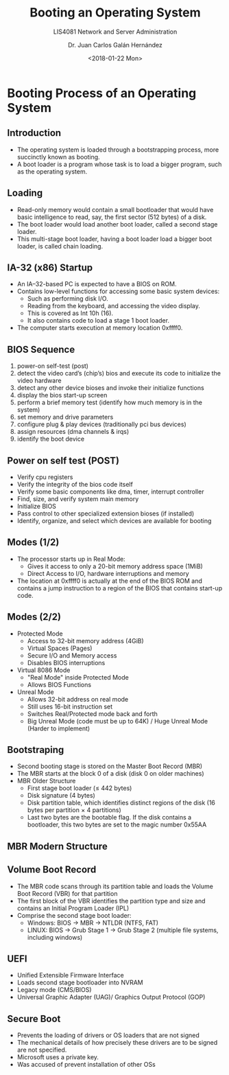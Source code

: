 # -*- eval: (org-beamer-mode); -*-
#+OPTIONS: H:1
#+LATEX_CLASS: beamer-cli
#+COLUMNS: %45ITEM %10BEAMER_env(Env) %10BEAMER_act(Act) %4BEAMER_col(Col) %8BEAMER_opt(Opt)
#+BEAMER_THEME: udlap
#+BEAMER_COLOR_THEME: udlapblue
#+BEAMER_FONT_THEME: udlap
#+BEAMER_INNER_THEME: udlap
#+BEAMER_OUTER_THEME: udlap
#+BEAMER_HEADER: \udlapset{progressbar=frametitle}
#+OPTIONS: H:2
#+title: Booting an Operating System
#+subtitle: LIS4081 Network and Server Administration
#+date: <2018-01-22 Mon>
#+author: Dr. Juan Carlos Galán Hernández
#+BEAMER_HEADER: \institute[INST]{Universidad de las Américas Puebla}

* Booting Process of an Operating System
** Introduction
+ The operating system is loaded through a bootstrapping process, more succinctly known as booting.
+ A boot loader is a program whose task is to load a bigger program, such as the operating system.

** Loading
+ Read-only memory would contain a small bootloader that would have basic intelligence to read, say, the first sector (512 bytes) of a disk.
+ The boot loader would load another boot loader, called a second stage loader.
+ This multi-stage boot loader, having a boot loader load a bigger boot loader, is called chain loading.

** IA-32 (x86) Startup
+ An IA–32-based PC is expected to have a BIOS on ROM.
+ Contains low-level functions for accessing some basic system devices:
  + Such as performing disk I/O.
  + Reading from the keyboard, and accessing the video display.
  + This is covered as Int 10h (16).
  + It also contains code to load a stage 1 boot loader.
+ The computer starts execution at memory location 0xffff0.

** BIOS Sequence
    1. power-on self-test (post)
    2. detect the video card’s (chip’s) bios and execute its code to initialize the video hardware
    3. detect any other device bioses and invoke their initialize functions
    4. display the bios start-up screen
    5. perform a brief memory test (identify how much memory is in the system)
    6. set memory and drive parameters
    7. configure plug & play devices (traditionally pci bus devices)
    8. assign resources (dma channels & irqs)
    9. identify the boot device

** Power on self test (POST)
    - Verify cpu registers
    - Verify the integrity of the bios code itself
    - Verify some basic components like dma, timer, interrupt controller
    - Find, size, and verify system main memory
    - Initialize BIOS
    - Pass control to other specialized extension bioses (if installed)
    - Identify, organize, and select which devices are available for booting

** Modes (1/2)
+ The processor starts up in Real Mode:
  + Gives it access to only a 20-bit memory address space (1MiB)
  + Direct Access to I/O, hardware interruptions and memory
+ The location at 0xffff0 is actually at the end of the BIOS ROM and contains a
  jump instruction to a region of the BIOS that contains start-up code.

** Modes (2/2)
+ Protected Mode
  + Access to 32-bit memory address (4GiB)
  + Virtual Spaces (Pages)
  + Secure I/O and Memory access
  + Disables BIOS interruptions
+ Virtual 8086 Mode
  + "Real Mode" inside Protected Mode
  + Allows BIOS Functions
+ Unreal Mode
  + Allows 32-bit address on real mode
  + Still uses 16-bit instruction set
  + Switches Real/Protected mode back and forth
  + Big Unreal Mode (code must be up to 64K) / Huge Unreal Mode (Harder to implement)

** Bootstraping
   + Second booting stage is stored on the Master Boot Record (MBR)
   + The MBR starts at the block 0 of a disk (disk 0 on older machines)
   + MBR Older Structure
     + First stage boot loader (≤ 442 bytes)
     + Disk signature (4 bytes)
     + Disk partition table, which identifies distinct regions of the disk (16 bytes per partition × 4 partitions)
     + Last two bytes are the bootable flag. If the disk contains a bootloader, this two bytes are set to the magic number 0x55AA

** MBR Modern Structure
[[./src/resources/img/week02/mbr.png]]

** Volume Boot Record
+ The MBR code scans through its partition table and loads the Volume Boot Record (VBR) for that partition
+ The first block of the VBR identifies the partition type and size and contains an Initial Program Loader (IPL)
+ Comprise the second stage boot loader:
  + Windows: BIOS -> MBR -> NTLDR (NTFS, FAT)
  + LINUX: BIOS -> Grub Stage 1 -> Grub Stage 2 (multiple file systems, including windows)

** UEFI
+ Unified Extensible Firmware Interface
+ Loads second stage bootloader into NVRAM
+ Legacy mode (CMS/BIOS)
+ Universal Graphic Adapter (UAG)/ Graphics Output Protocol (GOP)

** Secure Boot
+ Prevents the loading of drivers or OS loaders that are not signed
+ The mechanical details of how precisely these drivers are to be signed are not specified.
+ Microsoft uses a private key.
+ Was accused of prevent installation of other OSs
